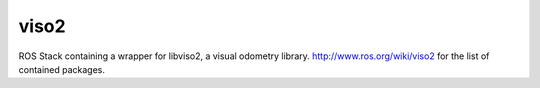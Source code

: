 viso2
==========
ROS Stack containing a wrapper for libviso2, a visual odometry library. 
http://www.ros.org/wiki/viso2 for the list of contained packages.
